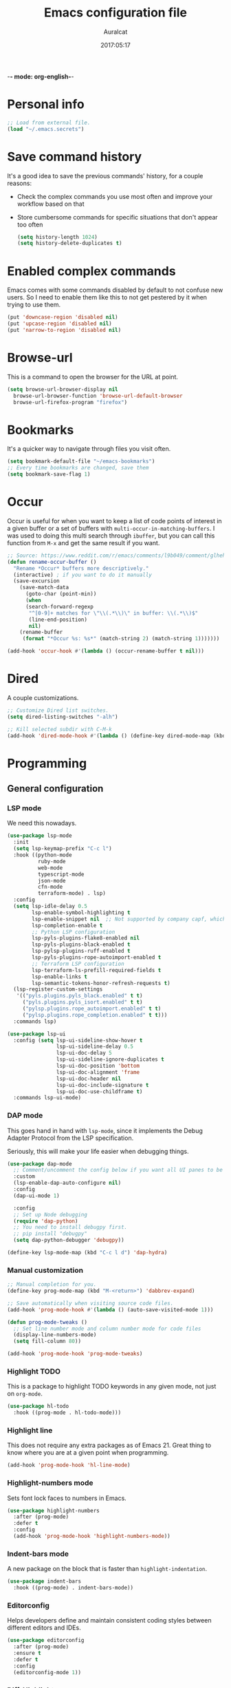 -*- mode: org-english-*-
#+TITLE: Emacs configuration file
#+AUTHOR: Auralcat
#+DATE: 2017:05:17
#+STARTUP: overview

* Personal info
  #+BEGIN_SRC emacs-lisp :tangle yes
;; Load from external file.
(load "~/.emacs.secrets")
  #+END_SRC

* Save command history
  It's a good idea to save the previous commands' history, for a couple reasons:
  - Check the complex commands you use most often and improve your workflow
    based on that
  - Store cumbersome commands for specific situations that don't
    appear too often

    #+BEGIN_SRC emacs-lisp :tangle yes
(setq history-length 1024)
(setq history-delete-duplicates t)
    #+END_SRC
* Enabled complex commands
Emacs comes with some commands disabled by default to not confuse new users.
So I need to enable them like this to not get pestered by it when trying to use them.

#+BEGIN_SRC emacs-lisp :tangle yes
(put 'downcase-region 'disabled nil)
(put 'upcase-region 'disabled nil)
(put 'narrow-to-region 'disabled nil)
#+END_SRC
* Browse-url
  This is a command to open the browser for the URL at point.
  #+begin_src emacs-lisp :tangle yes
  (setq browse-url-browser-display nil
    browse-url-browser-function 'browse-url-default-browser
    browse-url-firefox-program "firefox")
  #+end_src
* Bookmarks
  It's a quicker way to navigate through files you visit often.
  #+BEGIN_SRC emacs-lisp :tangle yes
(setq bookmark-default-file "~/emacs-bookmarks")
;; Every time bookmarks are changed, save them
(setq bookmark-save-flag 1)
  #+END_SRC
* Occur
Occur is useful for when you want to keep a list of code points of interest in a
given buffer or a set of buffers with ~multi-occur-in-matching-buffers~. I was
used to doing this multi search through ~ibuffer~, but you can call this function
from ~M-x~ and get the same result if you want.

#+BEGIN_SRC emacs-lisp :tangle yes
;; Source: https://www.reddit.com/r/emacs/comments/l9b049/comment/glheho5
(defun rename-occur-buffer ()
  "Rename *Occur* buffers more descriptively."
  (interactive) ; if you want to do it manually
  (save-excursion
    (save-match-data
      (goto-char (point-min))
      (when
      (search-forward-regexp
       "^[0-9]+ matches for \"\\(.*\\)\" in buffer: \\(.*\\)$"
       (line-end-position)
       nil)
    (rename-buffer
     (format "*Occur %s: %s*" (match-string 2) (match-string 1)))))))

(add-hook 'occur-hook #'(lambda () (occur-rename-buffer t nil)))
#+END_SRC
* Dired
  A couple customizations.
  #+BEGIN_SRC emacs-lisp :tangle yes
;; Customize Dired list switches.
(setq dired-listing-switches "-alh")

;; Kill selected subdir with C-M-k
(add-hook 'dired-mode-hook #'(lambda () (define-key dired-mode-map (kbd "C-M-k") 'dired-kill-subdir)))
  #+END_SRC
* Programming
** General configuration
*** LSP mode
We need this nowadays.

#+begin_src emacs-lisp :tangle yes
(use-package lsp-mode
  :init
  (setq lsp-keymap-prefix "C-c l")
  :hook ((python-mode
          ruby-mode
          web-mode
          typescript-mode
          json-mode
          cfn-mode
          terraform-mode) . lsp)
  :config
  (setq lsp-idle-delay 0.5
        lsp-enable-symbol-highlighting t
        lsp-enable-snippet nil  ;; Not supported by company capf, which is the recommended company backend
        lsp-completion-enable t
        ;; Python LSP configuration
        lsp-pyls-plugins-flake8-enabled nil
        lsp-pyls-plugins-black-enabled t
        lsp-pylsp-plugins-ruff-enabled t
        lsp-pyls-plugins-rope-autoimport-enabled t
        ;; Terraform LSP configuration
        lsp-terraform-ls-prefill-required-fields t
        lsp-enable-links t
        lsp-semantic-tokens-honor-refresh-requests t)
  (lsp-register-custom-settings
   '(("pyls.plugins.pyls_black.enabled" t t)
     ("pyls.plugins.pyls_isort.enabled" t t)
     ("pylsp.plugins.rope_autoimport.enabled" t t)
     ("pylsp.plugins.rope_completion.enabled" t t)))
  :commands lsp)

(use-package lsp-ui
  :config (setq lsp-ui-sideline-show-hover t
                lsp-ui-sideline-delay 0.5
                lsp-ui-doc-delay 5
                lsp-ui-sideline-ignore-duplicates t
                lsp-ui-doc-position 'bottom
                lsp-ui-doc-alignment 'frame
                lsp-ui-doc-header nil
                lsp-ui-doc-include-signature t
                lsp-ui-doc-use-childframe t)
  :commands lsp-ui-mode)
#+end_src
*** DAP mode
This goes hand in hand with ~lsp-mode~, since it implements the Debug
Adapter Protocol from the LSP specification.

Seriously, this will make your life easier when debugging things.

#+begin_src emacs-lisp :tangle yes
(use-package dap-mode
  ;; Comment/uncomment the config below if you want all UI panes to be hidden by default!
  :custom
  (lsp-enable-dap-auto-configure nil)
  :config
  (dap-ui-mode 1)

  :config
  ;; Set up Node debugging
  (require 'dap-python)
  ;; You need to install debugpy first.
  ;; pip install "debugpy"
  (setq dap-python-debugger 'debugpy))

(define-key lsp-mode-map (kbd "C-c l d") 'dap-hydra)
#+end_src

*** Manual customization
#+BEGIN_SRC emacs-lisp :tangle yes
;; Manual completion for you.
(define-key prog-mode-map (kbd "M-<return>") 'dabbrev-expand)

;; Save automatically when visiting source code files.
(add-hook 'prog-mode-hook #'(lambda () (auto-save-visited-mode 1)))

(defun prog-mode-tweaks ()
  ;; Set line number mode and column number mode for code files
  (display-line-numbers-mode)
  (setq fill-column 80))

(add-hook 'prog-mode-hook 'prog-mode-tweaks)
#+END_SRC
*** Highlight TODO
This is a package to highlight TODO keywords in any given mode, not just on ~org-mode~.
#+BEGIN_SRC emacs-lisp :tangle yes
(use-package hl-todo
  :hook ((prog-mode . hl-todo-mode)))
#+END_SRC
*** Highlight line
This does not require any extra packages as of Emacs 21. Great thing to know where you are at a given point when programming.

#+BEGIN_SRC emacs-lisp :tangle yes
(add-hook 'prog-mode-hook 'hl-line-mode)
#+END_SRC
*** Highlight-numbers mode
    Sets font lock faces to numbers in Emacs.
    #+BEGIN_SRC emacs-lisp :tangle yes
(use-package highlight-numbers
  :after (prog-mode)
  :defer t
  :config
  (add-hook 'prog-mode-hook 'highlight-numbers-mode))
    #+END_SRC
*** Indent-bars mode
A new package on the block that is faster than ~highlight-indentation~.
#+begin_src emacs-lisp :tangle yes
(use-package indent-bars
  :hook ((prog-mode) . indent-bars-mode))
#+end_src
*** Editorconfig
    Helps developers define and maintain consistent coding styles
    between different editors and IDEs.
    #+BEGIN_SRC emacs-lisp :tangle yes
(use-package editorconfig
  :after (prog-mode)
  :ensure t
  :defer t
  :config
  (editorconfig-mode 1))
    #+END_SRC
*** Diff-Highlight
    Highlights the changed content in buffer.
    #+BEGIN_SRC emacs-lisp :tangle yes
(use-package diff-hl
  :ensure
  :defer t)
    #+END_SRC
*** Rainbow Delimiters
    Highlight parentheses, brackets and braces according to their
    depth.
    #+BEGIN_SRC emacs-lisp :tangle yes
(use-package rainbow-delimiters
  :after (prog-mode)
  :defer t
  :init
  ;; Add this to prog-mode
  (add-hook 'prog-mode-hook #'rainbow-delimiters-mode)
  (add-hook 'ielm-mode-hook #'rainbow-delimiters-mode)
  (add-hook 'slime-repl-mode-hook #'rainbow-delimiters-mode))
    #+END_SRC
*** Git Gutter
    Shows (and enables you to navigate between) parts of the code
    which where changed comparing to the current revision in a
    version-controlled project.
    #+BEGIN_SRC emacs-lisp :tangle yes
(use-package git-gutter
  :when window-system
  :hook ((prog-mode . git-gutter-mode))
  :diminish ""
  :config
  (use-package git-gutter-fringe
    :after (git-gutter)
    :defer t
    :ensure t
    :init
    (require 'git-gutter-fringe)
    (when (fboundp 'define-fringe-bitmap)
      (define-fringe-bitmap 'git-gutter-fr:added
    [224 224 224 224 224 224 224 224 224 224 224 224 224
     224 224 224 224 224 224 224 224 224 224 224 224]
    nil nil 'center)
      (define-fringe-bitmap 'git-gutter-fr:modified
    [224 224 224 224 224 224 224 224 224 224 224 224 224
     224 224 224 224 224 224 224 224 224 224 224 224]
    nil nil 'center)
      (define-fringe-bitmap 'git-gutter-fr:deleted
    [0 0 0 0 0 0 0 0 0 0 0 0 0 128 192 224 240 248]
    nil nil 'center))))
    #+END_SRC
'** AWS CloudFormation
[2024-07-22 seg] Currently the packages available in Emacs support
linting and working with the YAML version of CFN templates out of the
box.

YAML is also easier to read and write than JSON, and also easier to maintain.
You just need to be careful with the indentation in it though.

#+BEGIN_SRC emacs-lisp :tangle yes
(use-package cfn-mode)

(defun auralcat/flycheck-cfn-setup ()
  "Just turn off the LSP checking."
  (flycheck-cfn-setup))

(use-package flycheck-cfn
  :config
  (add-hook 'cfn-mode-hook #'(lambda () (auralcat/flycheck-cfn-setup))))
#+END_SRC
** Terraform
#+begin_src emacs-lisp :tangle yes
(use-package terraform-mode
  :config
  (setq terraform-format-on-save t))
#+end_src
** Ruby
*** Main configuration
#+BEGIN_SRC emacs-lisp :tangle yes
;; Completion for Ruby mode
(defun ruby-mode-tweaks ()
  ;; Enable flycheck
  (flycheck-mode 1))

(add-hook 'ruby-mode-hook 'ruby-mode-tweaks)
#+END_SRC

*** Projectile Rails
Rails utilities for Projectile-mode
#+BEGIN_SRC emacs-lisp :tangle yes
(use-package projectile-rails
  :after (projectile)
  :defer t
  :init
  (add-hook 'ruby-mode-hook 'projectile-rails-mode))
#+END_SRC
*** Bundler
Interact with Bundler from Emacs
#+BEGIN_SRC emacs-lisp :tangle yes
(use-package bundler
  :defer t)
#+END_SRC
*** Rcodetools
This is a gem that you can install and copy the ~rcodetools.el~ file to your ~load-path~ to add bindings to Emacs.
When you run ~comment-dwim~ twice in a ~ruby-mode~ buffer, it will output a comment like this: ~# =>~
Then you can run the ~xmp~ function to have Ruby evaluate that snippet of code right in your buffer, without having to run ~inf-ruby~.

To install the ~rcodetools~ gem, run:
#+BEGIN_SRC shell :eval never
gem install rcodetools
#+END_SRC

Then copy ~rcodetools.el~ from the gem directory to your Emacs' ~load-path~:
#+BEGIN_SRC shell :eval never
cp /path/to/rcodetools.el ~/emacs.d/manual-packages/rcodetools.el
#+END_SRC

After that, we can require it in our configuration:
#+BEGIN_SRC emacs-lisp :tangle yes
  (use-package ruby-mode
    :bind (:map ruby-mode-map
    ("C-c C-c" . xmp))
    :init
    (add-to-list 'load-path "~/my-dotfiles/.emacs.d/manual-packages")
    (require 'rcodetools))
#+END_SRC

*** Robe
Robe provides references for code evaluated in runtime. It unpacks all
the metaprogramming definitions that you may have in the project and
points you to where the original code is defined.
#+BEGIN_SRC emacs-lisp :tangle yes
(use-package robe
  :hook ((ruby-mode) . robe-mode))
#+END_SRC
*** Rspec-mode
I use ~RSpec~ quite a lot now.
#+begin_src emacs-lisp :tangle yes
(use-package rspec-mode
  :hook ((after-init) . 'inf-ruby-switch-setup)
  :config
  (eval-after-load 'rspec-mode
    '(rspec-install-snippets)))
#+end_src
*** REPL
#+begin_src emacs-lisp :tangle yes
(define-key ruby-mode-map (kbd "C-c SPC") 'ruby-send-buffer)
#+end_src
** General configuration
When you are working in the comint/REPL buffer, you normally want the
output to be visible at all times.

We need to make it scroll to the bottom of the comint buffer
automatically.

#+begin_src emacs-lisp :tangle yes
(setq comint-scroll-to-bottom-on-input t)
(setq comint-scroll-to-bottom-on-output t)
(setq comint-move-point-for-output t)
#+end_src
** Python
I'm starting to work with machine learning lately, so I'll need to set
up my Python config and brush up my Python-fu.

#+begin_src emacs-lisp :tangle yes
(use-package python-mode
  :bind (:map python-mode-map
              ("C-c SPC" . 'python-shell-send-buffer)
              ("C-x C-e" . 'python-shell-send-statement)
              ))
#+end_src
*** python-pytest
Run your Python unit tests straight from Emacs.
Note that there are two packages for running tests from Python
projects in MELPA: ~python-pytest~ and simply ~pytest~.
~python-pytest~ lets you run tests in a "do what I mean" (DWIM)
fashion, so this is why I chose it.

#+begin_src emacs-lisp :tangle yes
(use-package python-pytest
  :bind (:map python-mode-map
      ;; I'm used to these keybindings from rspec-mode from Ruby
      ("C-c , s" . 'python-pytest-function)
      ("C-c , v" . 'python-pytest-file)
      ("C-c , ," . 'python-pytest-repeat)
      ("C-c , r" . 'python-pytest-repeat)))
#+end_src

*** Format all
Format your code with ~black~.
You will need to have the ~black~ lib installed in your Python
interpreter:
#+begin_src sh :noeval
pip3 install black
#+end_src

NOTE: Format all does not work well with Rubocop, so that's why
I'm not using it for Ruby.

#+begin_src emacs-lisp :tangle yes
(use-package format-all
  :commands format-all-mode
  :hook (python-mode . format-all-mode)
  :config
  (setq-default format-all-formatters
                '(("Python"     (black)))))
#+end_src
*** Poetry
~poetry~ is a Python library that is like ~bundler~ for Ruby.
It's a better approach for dependency management and isolation than
using plain ~pip~ with ~virtualenv~.
~poetry~ is also smart enough to create its own virtual environment to
isolate its dependencies. This means one less hurdle to work with
Python in Emacs!

#+begin_src emacs-lisp :tangle yes
(use-package poetry)
#+end_src
*** IPython with Jupyter Notebook kernel
To run the kernel with code from your project, do this:

#+begin_src sh
cd ~/your-project-dir
ipython kernel
#+end_src

#+begin_src emacs-lisp :tangle yes
(setq python-shell-interpreter "jupyter")
;; Set the jupyter kernel dynamically when you use this.
(setq jupyter-notebook-kernel-id "787daebc-b072-475f-ae70-3b0b2be2f6c9")
(setq python-shell-interpreter-args (format "console --existing %s --simple-prompt" jupyter-notebook-kernel-id))

;; Need this to have the Python shell scroll results to the bottom
(add-hook 'inferior-python-mode-hook
          (lambda ()
            (setq comint-move-point-for-output t)))
#+end_src
** Elixir
*** Main configuration
#+BEGIN_SRC emacs-lisp :tangle yes
(use-package elixir-mode
  :defer t
  :config
  (define-key elixir-mode-map (kbd "C-c C-l") 'inf-elixir-send-line)
  (define-key elixir-mode-map (kbd "C-c C-r") 'inf-elixir-send-region))

(add-hook 'elixir-mode-hook 'ruby-mode-tweaks)
#+END_SRC
*** Mix
A wrapper around Elixir's ~mix~ for Emacs
#+BEGIN_SRC emacs-lisp :tangle yes
(use-package mix
  :config
  (define-prefix-command 'elixir-mix-map)
    (define-key 'elixir-mix-map "t" 'auralcat/mix-test)
    (define-key 'elixir-mix-map (kbd "SPC") 'auralcat/mix-test-current-buffer)
    (define-key 'elixir-mix-map "." 'auralcat/mix-test-current-test)
    (define-key 'elixir-mix-map "c" 'mix-compile)
    (define-key 'elixir-mix-map "x" 'mix-execute-task)
    (define-key 'elixir-mix-map "w" 'auralcat/mix-test-watch-current-buffer)
    (define-key 'elixir-mix-map (kbd "C-,") 'mix-last-command))

  (add-hook 'elixir-mode-hook #'(lambda ()
         (local-set-key (kbd "C-,") 'elixir-mix-map)))

;; Wrappers around mix-test functions to use the umbrella app flag when necessary.
(defun auralcat/mix-test (prefix)
  "A wrapper around mix-test to pick up umbrella apps automatically."
  (interactive "P")
  (if (mix--umbrella-apps)
      (mix-test prefix t)
      (mix-test prefix)))

(defun auralcat/mix-test-current-test (prefix)
  "A wrapper around mix-test-current-test to pick up umbrella apps automatically."
  (interactive "P")
  (if (mix--umbrella-apps)
      (mix-test-current-test prefix t)
      (mix-test-current-test prefix)))

(defun auralcat/mix-test-current-buffer (prefix)
  "A wrapper around mix-test-current-buffer to pick up umbrella apps automatically."
  (interactive "P")
  (if (mix--umbrella-apps)
      (mix-test-current-buffer prefix t)
      (mix-test-current-buffer prefix)))

(defun auralcat/mix-test-watch-current-buffer (prefix)
  "Runs mix test.watch for the current buffer and respects umbrella app strucuture."
  (interactive "P")
  (mix--start
   "test"
   (format "test.watch --seed 0 --max-failures 1 %s" (kill-new (expand-file-name (buffer-file-name))))
   (mix--find-closest-mix-file-dir (expand-file-name (buffer-file-name)))
   prefix))
#+END_SRC

** YAML
*** Main configuration
#+BEGIN_SRC emacs-lisp :tangle yes
(use-package yaml-mode
  :ensure t
  :hook ((yaml-mode . display-line-numbers-mode)
     (yaml-mode . hl-line-mode)))
#+END_SRC
*** Indent-tools
Necessary to work in a sane way with YAML files.
#+BEGIN_SRC emacs-lisp :tangle yes
(use-package indent-tools
  :hook ((yaml-mode . indent-tools-minor-mode)))
#+END_SRC
** Vue.js
For Vue, we can use ~web-mode~. It's smart enough to work with multiple frameworks, so we just need to add it to ~auto-mode-alist~ here.
#+BEGIN_SRC emacs-lisp :tangle yes
(add-to-list 'auto-mode-alist '("\\.vue\\'"  . web-mode))
#+END_SRC
** Typescript
#+begin_src emacs-lisp :tangle yes
(setq typescript-indent-level 2)
#+end_src
** Svelte
#+BEGIN_SRC emacs-lisp :tangle yes
  (add-to-list 'auto-mode-alist '("\\.svelte\\'"  . web-mode))
  ;; We want to use ESLint to check our syntax and stuff.
  ;; To have eslint work, you'll need to have a .eslintrc file in your project root.
  (eval-after-load 'flycheck
    '(flycheck-add-mode 'javascript-eslint 'web-mode))
  (add-hook 'web-mode-hook 'flycheck-mode)
#+END_SRC
** JSON
Turns out that the built-in ~electric-pair-mode~ behaves better than ~smartparens~ when you're writing JSON.
#+begin_src emacs-lisp :tangle yes
(use-package json
  :config
  (setq js-indent-level 2))
#+end_src
* Macros
  #+BEGIN_SRC emacs-lisp :tangle yes
;; To save a macro, record it with C-x ( (start) and C-x ) (stop),
;; give it a name with C-x C-k n (C-k is for maKro) and
;; insert it in this file with insert-kbd-macro.
;; Then you execute it mapping it to a key!

;; This package allows you to override a couple functions.
(use-package noflet)
(lambda (&optional arg) "Extracts a variable from an it clause and puts in a let statement." (interactive "p") (kmacro-exec-ring-item (quote ([100 100 134217745 134217729 112 99 87 108 101 116 40 58 25 escape 102 61 50 120 67 123 25 escape 86 61 15 15 48 119] 0 "%d")) arg))

;; Adds a byebug line to Ruby code
(fset 'auralcat/kmacro-ruby/add-byebug-line
      (kmacro-lambda-form [?O ?b ?y ?e ?b ?u ?g escape return] 0 "%d"))

(fset 'auralcat/kmacro-ruby-clone-method
      (lambda (&optional arg) "Clones a def method in Ruby." (interactive "p") (kmacro-exec-ring-item (quote ([86 125 121 103 118 escape 112] 0 "%d")) arg)))

(fset 'auralcat/kmacro-search-git-conflict-string
      (lambda (&optional arg) "Searches for a Git conflict string." (interactive "p") (kmacro-exec-ring-item (quote ([134217747 94 91 60 61 62 93 13] 0 "%d")) arg)))

(fset (quote sample-macro)
      (lambda (&optional arg) "Sample description" (interactive "p")
    (undo-boundary)
    (noflet ((undo-boundary ()))
      (kmacro-exec-ring-item (quote ([100 87 65 32 35 32 65 110 111 116 104 101 114 32 109 97 99 114 111 32 99 97 108 108 46 escape 134217730 return 112 45] 0 "%d")) arg)
      )
    (undo-boundary)
    ))

;; Some macros to adjust Ruby blocks
(fset 'auralcat/kmacro-ruby-move-defun-backward
      (lambda (&optional arg) "Moves a DEF block backwards in the class definition." (interactive "p")
    (undo-boundary)
    (noflet ((undo-boundary ()))
      (kmacro-exec-ring-item (quote ([26 167772166 23 134217820 16 4 134217820 4 2 134217730 16 return 25 return 134217730 26] 0 "%d")) arg)
      )
    (undo-boundary)
    ))

(fset 'auralcat/kmacro-ruby-move-block-forward
      (lambda (&optional arg) "Moves a Ruby block forward in the current nesting level." (interactive "p")
    (undo-boundary)
    (noflet ((undo-boundary ()))
      (kmacro-lambda-form [?\C-z ?\C-  ?\C-\M-n ?\C-e ?\C-w ?\C-\M-n ?\C-m ?\C-/ ?\C-e ?\C-m ?\C-m ?\C-y ?\C-u ?\C-  ?\C-  ?\C-k ?\C-k ?\C-i ?\C-z] 0 "%d")
      )
    (undo-boundary)
    )
      )

;; Removes a Ruby block wrapping another block.
(fset 'auralcat/kmacro-ruby-block-vanish
      (kmacro-lambda-form [?m ?m ?% ?d ?d ?\' ?m ?d ?d ?\C-x ?\C-x ?=] 0 "%d"))

;; Remove links in an Org entry
(fset 'auralcat/kmacro-org-remove-link
      (kmacro-lambda-form [?d ?s ?\] ?d ?f ?\] ?d ?s ?\]] 0 "%d"))

;; Copy the link at point in Org mode buffers
(fset 'org-copy-link-at-point
   (kmacro-lambda-form [?\C-c ?\C-l ?\C-  ?\C-a ?\M-w return return] 0 "%d"))

;; Paste the content from the kill ring into the next and previous lines
(fset 'auralcat/kmacro-yank-content-into-next-line
      (lambda (&optional arg) "Paste the content from the kill ring into the next line." (interactive "p")
    (undo-boundary)
    (noflet ((undo-boundary ()))
      (kmacro-lambda-form [?\C-z return ?\C-p ?\C-y ?\C-a ?\C-n ?\C-z] 0 "%d"))
    (undo-boundary)))

(fset 'auralcat/kmacro-yank-content-into-previous-line
      (lambda (&optional arg) "Paste the content from the kill ring into the previous line." (interactive "p")
    (undo-boundary)
    (noflet ((undo-boundary ()))
      (kmacro-lambda-form [?\C-z ?\C-e return ?\C-y ?\C-a ?\C-p ?\C-z] 0 "%d"))
    (undo-boundary)))

  #+END_SRC

** General
#+BEGIN_SRC emacs-lisp :tangle yes
;; Trim questions dump text from Udemy.
;; You need to pull an `occur` buffer first.
(defalias 'auralcat/udemy-trim-question-explanation
   (kmacro "M-o C-s E x p l a n a t i o n <return> C-a C-SPC M-o n M-o C-w C-l M-o g M-o C-s C-w C-w <return> M-o C-s C-s C-a"))

(defalias 'auralcat/udemy-format-question-org-headings
   (kmacro "C-c @ M-q C-n C-d C-p C-c C-n"))


#+END_SRC

** Writing modes
#+BEGIN_SRC emacs-lisp :tangle yes
(defalias 'auralcat/kmacro-markdown-wrap-region-code
   (kmacro "C-w ` C-y C-x C-x C-b C-SPC C-SPC"))

(defalias 'auralcat/kmacro-markdown-insert-header-same-level
   (kmacro "C-e <return> <return> C-c C-t h"))

(defalias 'auralcat/kmacro-markdown-insert-header-nest-one-level
   (kmacro "C-e <return> <return> C-c C-t h M-<right> C-e"))

;; Not really a macro but behaves like one.
(defun auralcat/kmacro-markdown-convert-list-region (arg)
  "Converts a region to a list."
  (interactive "p")
  (apply-macro-to-region-lines (region-beginning) (region-end) "- "))
#+END_SRC

** Elixir
#+BEGIN_SRC emacs-lisp :tangle yes
;; Changes a one-line function like:
;; def something(foo), do: "yay!"
;;
;; to:
;;
;; def something(foo) do
;;   "yay!"
;; end
(fset 'auralcat/elixir-change-one-line-function-to-multiline
      (kmacro-lambda-form [?f ?: ?F ?, ?x ?E ?x ?i return escape ?o ?e ?n ?d return escape ?\M-a return] 0 "%d"))

;; Calls IEx.pry in the line above the cursor.
(fset 'auralcat/elixir-iex-pry
      (kmacro-lambda-form [?O ?r ?e ?q ?u ?i ?r ?e ?  ?I ?E ?x ?\; ?  ?I ?E ?x ?. ?p ?r ?y escape] 0 "%d"))
#+END_SRC
** Ruby
#+BEGIN_SRC emacs-lisp :tangle yes
(defalias 'auralcat/kmacro-ruby-extract-region-to-rspec-before-each-block
   (kmacro "C-w C-d TAB C-r d e s RET C-n TAB RET C-p TAB b e f o r e ( : e a c h C-f SPC d o RET C-y C-n RET C-r d e s RET C-M-n C-x r SPC r C-M-p C-s i t RET C-a C-SPC C-x r j r » k i l l - m a t c h i n g - l i n e s RET C-y RET"))
#+END_SRC

* Mac OS
  #+BEGIN_SRC emacs-lisp :tangle yes
(when (eq system-type 'darwin) ;; mac specific settings
  ;; Use bigger fonts because of that Retina display
  (if (member "Monofur" (font-family-list))
      (set-face-attribute (quote default) nil :font "Monofur" :height 120)
    (set-face-attribute (quote default) nil :font "Monaco" :height 120))
  ;; Map Command to Meta
  (setq mac-command-modifier 'meta)
  ;; Map Option to Control (I know, smaller key, that's what we have for now. :/)
  (setq mac-option-modifier 'control)
  ;; Map Control key in OS X to Super
  (setq mac-control-modifier 'super)
  ;; Map Fn key in OS X to Hyper
  (setq ns-function-modifier 'hyper)
  ;; Point the executables in Mac OS to Emacs.
  (add-to-list 'exec-path "/usr/local/bin/")
  ;; Enable EPA
  (custom-set-variables '(epg-gpg-program  "/usr/local/bin/gpg"))

  ;; Use Emacsclient in OS X
  (setq server-socket-dir (format "/tmp/emacs%d" (user-uid))))
  #+END_SRC

* Environment Customizations
  #+BEGIN_SRC emacs-lisp :tangle yes
;; Take out unused stuff.
(setq tool-bar-mode nil
      tooltip-mode nil)

;; I don't need the startup screen either.
;; Drop me straight into the scratch buffer.
(setq inhibit-startup-screen t)

;; Remove the menu bar in terminal mode
(when (not (display-graphic-p))
  (menu-bar-mode -1))

;; Display things faster in the GUI. You might have some weird issues if you
;; do some aggressive scrolling in big files though.
(setq redisplay-dont-pause t)

;; Sentences end with single spaces for me.
(setq sentence-end-double-space nil)

;; Set locale to Brazilian Portuguese
(set-locale-environment "pt_BR.UTF-8")

;; Change window title
(setq frame-title-format (format "%s %s - %s" (nth 1 (split-string (emacs-version)))
           (nth 2 (split-string (emacs-version)))
           (system-name)))

;; Add frame margins. This makes things more pleasant to read.
(setq default-frame-alist '((internal-border-width . 20)))

;; A small performance improvement
(setq redisplay-dont-pause t)

;; Since I work only with left-to-right languages, we can set it like this.
(setq bidi-paragraph-direction 'left-to-right)

;; I don't like lockfiles
(setq create-lockfiles nil)

;; Starts the Emacs server for emacsclient only if it's not started already
(load "server")
(unless (server-running-p) (server-start))



;; Store all backups in a specific folder:
(setq backup-directory-alist `(("." . "~/file-bouncer/emacs-backups")))

;; Manual packages load path
(add-to-list 'custom-theme-load-path "~/my-dotfiles/.emacs.d/manual-themes/")

;; Manual Elisp scripts load path
(add-to-list 'load-path "~/my-dotfiles/.emacs.d/elisp-custom")
(add-to-list 'load-path "~/my-dotfiles/.emacs.d/manual-packages/")

;; Backup files by copying them
(setq backup-by-copying t)

;; I'm too lazy to type "yes" or "no"
;; And I'm also too lazy to press y.
(defconst y-or-n-p-ret-yes-map
  (let ((map (make-sparse-keymap)))
    (set-keymap-parent map y-or-n-p-map)
    (define-key map [return] 'act)
    map)
  "A keymap for y-or-n-p with RET meaning \"yes\".")

(fset 'yes-or-no-p 'y-or-n-p)

;; Clean whitespace before saving a file
(add-hook 'before-save-hook 'whitespace-cleanup)

;; When making executable scripts, this function can make the new file
;; executable for you automatically.
;; You'll still need to include the shebang in the start of the file though.
(add-hook 'after-save-hook 'executable-make-buffer-file-executable-if-script-p)

;; Disable it for outline-mode derivatives like Markdown and Org.
(add-hook 'text-mode-hook #'(lambda () (auto-save-visited-mode 0)))

;; Allow only one theme at a time
(setq custom-theme-allow-multiple-selections nil)

;; Easier mark cycling, both local and global
(setq set-mark-command-repeat-pop t)

;; Replace the built-in buffer menu with ibuffer
(global-set-key [24 2] (quote ibuffer))

;; Prevent the scratch buffer from being killed
(with-current-buffer "*scratch*"
  (emacs-lock-mode 'kill))

;; Enable auto-revert-mode
(global-auto-revert-mode t)



;; Use Bash as default shell interpreter
(setq org-babel-sh-command "/bin/bash")
;; Get Emacs to understand your aliases
;; (setq shell-file-name "bash")
;; For reference, this is the default value:
;; (setq shell-command-switch "-c")
;; (setq shell-command-switch "-ic")

;; Save last edited place in files
(require 'saveplace)
(setq-default save-place t)

;; I need a bigger kill ring.
(setq kill-ring-max 180)

;; Use recentf-mode
(recentf-mode)
(setq recentf-max-menu-items 100)
(global-set-key (kbd "C-x C-r") 'recentf-open-files)
  #+END_SRC
** Garbage collection tweaks
#+BEGIN_SRC emacs-lisp :tangle yes
(defvar file-name-handler-alist-old file-name-handler-alist)

;; https://lists.gnu.org/archive/html/bug-gnu-emacs/2017-12/msg01088.html
;; Long-story short, use select-active-regions 'only to make visual selection faster.
(setq-default gc-cons-threshold 800000
          select-active-regions 'only
          file-name-handler-alist nil
          gc-cons-percentage 0.6
          auto-window-vscroll nil
          message-log-max 16384)

(add-hook 'after-init-hook
      `(lambda ()
     (setq file-name-handler-alist file-name-handler-alist-old
       gc-cons-threshold 80000
       select-active-regions 'only
       gc-cons-percentage 0.1)
     (garbage-collect)) t)

(setq inhibit-compacting-font-caches t)

;; Optimize garbage collection
(use-package gcmh
  :ensure t
  :disabled t
  :init
  (setq gcmh-verbose nil)
  :config
  (gcmh-mode 1))
#+END_SRC
* IRC
** ERC general settings
#+begin_src emacs-lisp :tangle yes
;; Set up nicks and stuff
(setq erc-try-new-nick-p t)
(setq erc-nicklist-voiced-position 'top)
(setq erc-script-path '("~/my-dotfiles/.emacs.d/.erc/"))

;; Loaded modules
(setq erc-modules '(autojoin button completion dcc fill hl-nicks irccontrols list match menu move-to-prompt netsplit networks noncommands readonly ring smiley stamp track))
#+end_src
** ERC Logging
Reference: https://www.emacswiki.org/emacs/ErcLogging
#+BEGIN_SRC emacs-lisp :tangle yes
(setq erc-log-matches-flag t)
(setq erc-log-matches-types-alist
         '((pal . "erc_buddies.txt")
           (current-nick . "erc_mentions.txt")
           (keyword . "erc_keywords.txt")))

(setq erc-save-buffer-on-part nil
      erc-save-queries-on-quit nil
      erc-log-write-after-send t
      erc-log-write-after-insert t)

;; Hide transactional messages
;; Reference for the numbers: https://datatracker.ietf.org/doc/html/rfc1459
(setq erc-track-exclude-types '("JOIN" "NICK" "PART" "QUIT" "MODE"
                   "324" "329" "333" "353" "477"))
(setq erc-hide-list '("JOIN" "NICK" "PART" "QUIT" "MODE"
                   "324" "329" "333" "353" "477"))
#+END_SRC
** Set up a trackbar
This is the only thing I miss from Circe.
#+begin_src emacs-lisp :tangle yes
(eval-after-load 'erc-track
  '(progn
     (defun erc-bar-move-back (n)
       "Moves back n message lines. Ignores wrapping, and server messages."
       (interactive "nHow many lines ? ")
       (re-search-backward "^.*<.*>" nil t n))

     (defun erc-bar-update-overlay ()
       "Update the overlay for current buffer, based on the content of
erc-modified-channels-alist. Should be executed on window change."
       (interactive)
       (let* ((info (assq (current-buffer) erc-modified-channels-alist))
      (count (cadr info)))
     (if (and info (> count erc-bar-threshold))
     (save-excursion
       (end-of-buffer)
       (when (erc-bar-move-back count)
     (let ((inhibit-field-text-motion t))
       (move-overlay erc-bar-overlay
         (line-beginning-position)
         (line-end-position)
         (current-buffer)))))
       (delete-overlay erc-bar-overlay))))

     (defvar erc-bar-threshold 1
       "Display bar when there are more than erc-bar-threshold unread messages.")
     (defvar erc-bar-overlay nil
       "Overlay used to set bar")
     (setq erc-bar-overlay (make-overlay 0 0))
     (overlay-put erc-bar-overlay 'face '(:underline "black"))
     ;;put the hook before erc-modified-channels-update
     (defadvice erc-track-mode (after erc-bar-setup-hook
              (&rest args) activate)
       ;;remove and add, so we know it's in the first place
       (remove-hook 'window-configuration-change-hook 'erc-bar-update-overlay)
       (add-hook 'window-configuration-change-hook 'erc-bar-update-overlay))
     (add-hook 'erc-send-completed-hook (lambda (str)
              (erc-bar-update-overlay)))))
#+end_src
* Minibuffer completion
Currently I'm using ~ido-mode~ to provide completion in the
minibuffer.
~ido-everywhere~ allows you to use ~ido~'s functionality in any function that uses
the minibuffer, not only the ones that are directly supported.

<2023-10-08 Sun> Turns out ~icomplete-mode~ was hogging too much CPU on
large buffers and slowing Emacs down. Then I removed it.
#+BEGIN_SRC emacs-lisp :tangle yes
(ido-mode 1)
(ido-everywhere 1)
(setq ido-enable-flex-matching nil)

;; Stop Ido from prompting me when I want to create a new buffer
(setq confirm-nonexistent-file-or-buffer nil)
(setq ido-create-new-buffer 'always)
#+END_SRC
* Create scratch buffers
I'm doing this a lot recently. Need to make it faster.
#+begin_src emacs-lisp :tangle yes
  (setq confirm-nonexistent-file-or-buffer nil)
  ;; For IDO
  (setq ido-create-new-buffer 'always)
#+end_src
* REPL
We need to do some customizations to comint-related buffers to improve performance.
#+BEGIN_SRC emacs-lisp :tangle yes
(defun comint-mode-tweaks ()
  ;; Font-lock is the one that takes the biggest toll on performance.
  (font-lock-mode -1)
  (auto-composition-mode -1)
  (auto-compression-mode -1)
  (column-number-mode -1)
  (auto-save-visited-mode -1)
  )

(add-hook 'comint-mode-hook 'comint-mode-tweaks)
#+END_SRC

* Abbreviations
  #+BEGIN_SRC emacs-lisp :tangle yes
;; Enable global Abbrev mode
(setq-default abbrev-mode t)

;; Don't ask to save new abbrevs, just save them.
(setq save-abbrevs 'silently)

;; Location of the abbrev definition file
(setq abbrev-file-name "~/.abbrev_defs")
  #+END_SRC
* Packages
** Major Modes
*** Markdown-mode
  A couple tweaks to make it more Org-like.
  #+BEGIN_SRC emacs-lisp :tangle yes
(defun markdown-mode-tweaks ()
  (visual-line-mode 1)
  (auto-fill-mode -1))

(use-package markdown-mode
  :hook ((markdown-mode . markdown-mode-tweaks)
     (gfm-mode . markdown-mode-tweaks))
  :bind (:map markdown-mode-map
          ("M-<right>" . 'markdown-demote)
          ("M-<left>" . 'markdown-promote)
          ("M-<up>" . 'markdown-move-up)
          ("M-<down>" . 'markdown-move-down)
          ("C-c 1" . 'markdown-insert-header-atx-1)
          ("C-c 2" . 'markdown-insert-header-atx-2)
          ("C-<return>" . 'auralcat/kmacro-markdown-insert-header-same-level)
          ("C-M-<return>" . 'auralcat/kmacro-markdown-insert-header-nest-one-level)
          ("C-c 3" . 'markdown-insert-header-atx-3))
  :config
  (setq markdown-fontify-code-blocks-natively t
    markdown-asymmetric-header t
    markdown-header-scaling nil)

  ;; Use fixed-pitch fonts inside code blocks.
  (set-face-attribute 'markdown-code-face nil :inherit 'fixed-pitch))
  #+END_SRC
**** Faces
I couldn't customize this through the ~markdown-header-scaling~ var, so let's try another approach.
#+BEGIN_SRC emacs-lisp :tangle yes
(defun auralcat/markdown-remap-heading-faces ()
  (face-remap-add-relative 'markdown-header-face-1 :height 2.0)
  (face-remap-add-relative 'markdown-header-face-2 :height 1.7)
  (face-remap-add-relative 'markdown-header-face-3 :height 1.4)
  (face-remap-add-relative 'markdown-header-face-4 :height 1.1)
  (face-remap-add-relative 'markdown-header-face-5 :height 1.0)
  (face-remap-add-relative 'markdown-header-face-6 :height 1.0))

(add-hook 'markdown-mode-hook 'auralcat/markdown-remap-heading-faces)
  #+END_SRC
*** Web Mode
    I use this for HTML files mostly.
  #+BEGIN_SRC emacs-lisp :tangle yes
(use-package web-mode
  :bind (:map web-mode-map
          ("C-<up>"    . web-mode-element-previous)
          ("C-<down>"  . web-mode-element-next)
          ("C-<left>"  . web-mode-element-beginning)
          ("C-<right>" . web-mode-tag-match)
          ("C-S-<up>"  . web-mode-element-parent)
          ("M-<up>"    . web-mode-element-content-select)
          ("M-RET"     . complete))
  :config
  ;; File associations
  (add-to-list 'auto-mode-alist '(" \\.html.erb\\'"  . web-mode))
  (add-to-list 'auto-mode-alist '(" \\.html.heex\\'" . web-mode))
  (add-to-list 'auto-mode-alist '(" \\.html?\\'"     . web-mode))

  (setq web-mode-enable-auto-closing t
    web-mode-enable-auto-expanding nil)

  ;; Engine associations
  (setq web-mode-engines-alist
    '(("php"    . "\\.phtml\\'")
      ("blade"  . "\\.blade\\.")))
  ;; Indentation configuration
  (setq web-mode-markup-indent-offset 2
    web-mode-css-indent-offset    2
    web-mode-code-indent-offset   2
    web-mode-script-padding       2)
  ;; Use tidy to check HTML buffers with web-mode.
  (eval-after-load 'flycheck
    '(flycheck-add-mode 'html-tidy 'web-mode))

  ;; Use smartparens with web-mode
  (defun my-web-mode-hook ()
    (setq web-mode-enable-auto-pairing nil))

  (add-hook 'web-mode-hook  'my-web-mode-hook)

  (defun sp-web-mode-is-code-context (id action context)
    (and (eq action 'insert)
     (not (or (get-text-property (point) 'part-side)
          (get-text-property (point) 'block-side)))))

  (sp-local-pair 'web-mode "<" nil :when '(sp-web-mode-is-code-context))

  ;; Highlight tag when editing
  (setq web-mode-enable-current-element-highlight t))
    #+END_SRC

*** Compilation mode tweaks
This is a built-in mode, but I want to change some stuff there.
#+BEGIN_SRC emacs-lisp :tangle yes
(defun compilation-mode-tweaks ()
  (visual-line-mode 1)
  (auto-fill-mode -1))

(add-hook 'compilation-mode-hook 'compilation-mode-tweaks)

;; Make the compilation buffer scroll to the end on command finish
(setq compilation-scroll-output t)

;; Colorize output from compilation-mode
;; Taken from https://endlessparentheses.com/ansi-colors-in-the-compilation-buffer-output.html
(require 'ansi-color)
(defun endless/colorize-compilation ()
  "Colorize from `compilation-filter-start' to `point'."
  (let ((inhibit-read-only t))
    (ansi-color-apply-on-region
     compilation-filter-start (point))))

(add-hook 'compilation-filter-hook
      #'endless/colorize-compilation)
#+END_SRC
*** Nov-mode
This is a mode for reading .epub files.
It's quite comfortable when you want to read longform books in the computer.
#+BEGIN_SRC emacs-lisp :tangle yes
(use-package nov
  :defer t
  :mode "\\.epub\\'"
  :init
  ;; Set the width to 80 chars, this is better to read.
  (setq nov-text-width 80)
  ;; Remove the mode line in the book's buffer.
  (add-hook 'nov-mode-hook #'(lambda ()
           (setq-local mode-line-format nil)
           (setq-local show-trailing-whitespace nil)
           )))
#+END_SRC
*** Makefile-mode
I'm working with Makefiles now, so this is useful.
#+BEGIN_SRC emacs-lisp :tangle yes
(add-hook 'makefile-mode-hook #'(lambda () (setq-local indent-tabs-mode t)))
#+END_SRC
*** Js2-mode
    A better default Javascript mode
    #+BEGIN_SRC emacs-lisp :tangle yes
(use-package js2-mode
  :defer t
  :mode "\\.js?\\'"
  :init
  (setq js-indent-level 2))

;; Set syntax highlight level
(setq js2-highlight-level 3)
    #+END_SRC

*** CSV-mode
    CSV support for Emacs.
    #+BEGIN_SRC emacs-lisp :tangle yes
(use-package csv-mode
  :defer t)
    #+END_SRC
*** MermaidJS
[[http://mermaid-js.github.io/mermaid/][MermaidJS]] is a Markdown syntax to generate flowcharts and diagrams.
It's quite handy to use whenever you need to explain complex concepts to other people.

To install it, run the command below.
I'm not installing it automatically when Emacs starts because that takes up init time.
#+BEGIN_SRC shell
npm install -g @mermaid-js/mermaid-cli
#+END_SRC

#+BEGIN_SRC emacs-lisp :tangle yes
(use-package mermaid-mode
:mode "\\.mermaid\\'")

(use-package ob-mermaid
  :config
  ;; We need to install the mermaid CLI to be able to compile Mermaid files into diagrams.
  (setq ob-mermaid-cli-path (string-trim (shell-command-to-string "command -v mmdc"))))
#+END_SRC

***** Play nice with ASDF
I found this manual package called[[https://github.com/tabfugnic/asdf.el/][ asdf.el]] that makes Emacs identify binaries
installed through ASDF in the system.

You just need to make sure that the cloned repo is in your ~load-path~.
#+BEGIN_SRC emacs-lisp :tangle yes
  (add-to-list 'load-path "~/my-dotfiles/.emacs.d/manual-packages/emacs-asdf")
  (require 'asdf)
  (asdf-enable)
#+END_SRC

***** Expand-region
This one is a classic in the Emacs community.
#+BEGIN_SRC emacs-lisp :tangle yes
(use-package expand-region
  :bind ("C-=" . er/expand-region))
#+END_SRC
***** Avy
It's a supercharged version of =ace-jump=, with batteries included and better performance!
#+BEGIN_SRC emacs-lisp :tangle yes
(use-package avy
  :config
  (avy-setup-default)
  (global-set-key (kbd "M-g j") 'avy-resume)
  (global-set-key (kbd "M-3") 'avy-goto-char))
#+END_SRC
***** Exec path from shell
  Replicates terminal env vars in graphical Emacs.
  #+BEGIN_SRC emacs-lisp :tangle yes
(use-package exec-path-from-shell
  :defer t
  :init
  (exec-path-from-shell-initialize))
  #+END_SRC
***** Git-Link
Create links to Github/GitLab files from the comfort of your Emacs buffer.
#+BEGIN_SRC emacs-lisp :tangle yes
(use-package git-link
  :defer t)
#+END_SRC
***** Magit delta
#+BEGIN_SRC emacs-lisp :tangle yes
(use-package magit-delta
  :ensure t
  :hook (magit-mode . magit-delta-mode))
#+END_SRC
***** Smartparens
#+BEGIN_SRC emacs-lisp :tangle yes
(use-package smartparens
  :hook ((ruby-mode inf-elixir-mode) . 'smartparens-mode)
  :config
  (require 'smartparens-config)
  ;; Remap standard Emacs functions to smartparens equivalents
  (define-key smartparens-mode-map [remap backward-sexp]   'sp-backward-sexp)
  (define-key smartparens-mode-map [remap forward-sexp]    'sp-forward-sexp)
  (define-key smartparens-mode-map [remap kill-sexp]       'sp-kill-sexp)
  (define-key smartparens-mode-map [remap mark-sexp]       'sp-mark-sexp)
  (define-key smartparens-mode-map [remap transpose-sexp]  'sp-transpose-sexp)
  (define-key smartparens-mode-map [remap kill-region]     'sp-kill-region)
  (define-key smartparens-mode-map [remap kill-whole-line] 'sp-kill-whole-line))
#+END_SRC

***** Golden Ratio Mode
    Splits windows using the [[https://en.wikipedia.org/wiki/Golden_ratio][Golden Ratio]].
    This makes the focused window a bit larger than usual and the
    smaller ones are easier to read. It makes the multi-window
    experience more pleasing to the eye. Yeah, nature!
    #+BEGIN_SRC emacs-lisp :tangle yes
(use-package golden-ratio
  :diminish golden-ratio-mode
  :config
  (setq golden-ratio-extra-commands
    (append golden-ratio-extra-commands '(magit-status aw-flip-window)))
  (golden-ratio-mode 1))
    #+END_SRC

***** Restart Emacs
    Restart Emacs from within Emacs
    #+BEGIN_SRC emacs-lisp :tangle yes
(use-package restart-emacs
  :defer t)
    #+END_SRC
***** Magit
    How to win at Git from Emacs.
    The configuration for each part is below in separate headings.
    #+BEGIN_SRC emacs-lisp :tangle yes
      (use-package magit
        :defer t
        :hook (git-commit-mode . git-commit-tweaks)
        :custom (git-commit-summary-max-length 50)
        :config
        ;; Highlight what changed in diffs.
        (setq magit-diff-refine-hunk t)
        ;; 2024-09-06 git-commit is distributed with magit now.
        :preface
        (defun git-commit-tweaks ()
          "Ensures that the commit body does not exceed 72 characters."
          (setq fill-column 72)
          (setq-local comment-auto-fill-only-comments nil)))
    #+END_SRC
****** Viewing diffs
#+BEGIN_SRC emacs-lisp :tangle yes
;; Wrap those long lines.
(add-hook 'magit-diff-mode-hook 'visual-line-mode)
#+END_SRC
****** Open files for code review
#+BEGIN_SRC emacs-lisp :tangle yes
(defun auralcat/magit-open-changed-files-from-main (args)
  "Opens the buffers visiting files that were changed compared to the main branch in the current branch.
   Requires M-x server-start first.

   It's highly recommended to update and pull changes from the remote repository into the master/main branch before running this command."
  (interactive "P")
  (let* ((default-directory (projectile-project-root))
     (git-changed-files-command "git --no-pager diff --name-only main $(git branch --show-current)"))
    (message "Opening changed files in the current branch compared to the master/main branch...")
    (projectile-run-async-shell-command-in-root (format "find $(%s) -exec emacsclient -n {} \\;" git-changed-files-command))))
#+END_SRC
***** Yasnippets
    It originally came with company-mode, it's handy to write faster
    #+BEGIN_SRC emacs-lisp :tangle yes
(use-package yasnippet-snippets)
(use-package yasnippet-classic-snippets)

(setq yas-snippet-dirs
      '("~/.emacs.d/snippets" yasnippet-snippets-dir yasnippet-classic-snippets-dir))

(defun do-not-add-newline-for-snippets ()
  "What is says on the tin."
  (setq-local require-final-newline nil)
  )

(add-hook 'snippet-mode-hook 'do-not-add-newline-for-snippets)
    #+END_SRC
***** Circadian
    Theme changer for Emacs.
    #+BEGIN_SRC emacs-lisp :tangle yes
(use-package circadian
  :ensure t
  :config
  (cond
   ((eq system-type 'darwin)
    (setq circadian-themes '((:sunrise . modus-operandi)
         (:sunset  . modus-vivendi))))
   ;; Personal Linux machine
   ((and (string-equal system-name auralcat/personal-system-name) (eq system-type 'gnu/linux))
    (setq circadian-themes '((:sunrise . ef-cyprus)
         (:sunset  . ef-maris-dark)))))
  (circadian-setup))
    #+END_SRC

***** Electric pair mode
This _built-in_ mode adds paired characters when you type brackets and
other things.

It's got a better performance than ~smartparens-mode~. Use it when you
don't need any specific features from ~smartparens-mode~.

#+begin_src emacs-lisp :tangle yes
(add-hook 'js-mode-hook 'electric-pair-mode)
(add-hook 'json-mode-hook 'electric-pair-mode)
(add-hook 'outline-mode-hook 'electric-pair-mode)
(add-hook 'markdown-mode-hook 'electric-pair-mode)
#+end_src

***** Auto package update
I honestly don't know why Emacs doesn't support this out of the box yet, but oh well.
You can put ~auto-package-update-async~ in the ~midnight-hook~.
#+BEGIN_SRC emacs-lisp :tangle yes
(use-package auto-package-update
  :config
  (auto-package-update-at-time "11:30am")
  (setq auto-package-update-delete-old-versions t))
#+END_SRC
** Minor Modes
*** Flycheck Inline
    Shows the error when leaving the point over the place where it occurs.
    #+BEGIN_SRC emacs-lisp :tangle yes
(use-package flycheck-inline
  :defer t
  :config
  (add-hook 'flycheck-mode-hook #'flycheck-inline-mode))
    #+END_SRC
*** Projectile
    Manage projects in Emacs.
    #+BEGIN_SRC emacs-lisp :tangle yes
(use-package projectile
  :defer t
  :init
  (setq projectile-keymap-prefix (kbd "C-c p")
    ;; I use Universal ctags, so this needs some adjustment.
    projectile-tags-command "ctags -eR ."
    projectile-switch-project-action 'projectile-vc
    ;; We don't need to be prompted if we want to re-read the tags.
    tags-revert-without-query t)
  (define-key global-map (kbd "C-c p") projectile-command-map))

;; Enable it
(add-hook 'after-init-hook #'projectile-global-mode)
    #+END_SRC
**** Tracking projects
By default, projectile tracks all projects in your machine and runs
~projectile-track-known-projects-find-file-hook~ in the background.

If you are writing in org-mode in a project with more than 1800 files,
this slows down the buffer in GUI Emacs. Here's how to fix that:

#+BEGIN_SRC emacs-lisp :tangle yes
(setq projectile-track-known-projects-automatically nil)

;; Add the projects you want to track like this:
;; (projectile-add-known-project "~/.emacs.d")
#+END_SRC

*** Keyfreq
    Shows most used commands in editing session.
    #+BEGIN_SRC emacs-lisp :tangle yes
(use-package keyfreq
  :config
  ;; Ignore arrow commands and self-insert-commands
  (setq keyfreq-excluded-commands
    '(self-insert-command
      org-self-insert-command
      weechat-self-insert-command
      isearch-printing-char
      markdown-enter-key
      abort-recursive-edit
      lsp-ui-doc--handle-mouse-movement
      ))

  ;; Activate it
  (keyfreq-mode 1)
  (keyfreq-autosave-mode 1))
    #+END_SRC
*** Diminish
    Free some space in the mode line removing superfluous mode indications.
    #+BEGIN_SRC emacs-lisp :tangle yes
(use-package diminish
  :ensure t
  :defer t
  ;; These are loaded at startup, I prefer declaring everything here.
  :diminish flycheck-mode
  :diminish projectile-mode
  :diminish auto-revert-mode
  :diminish auto-fill-mode
  :diminish abbrev-mode)
;; These are loaded in other moments
(eval-after-load "editorconfig" '(diminish 'editorconfig-mode))
(eval-after-load "yasnippet" '(diminish 'yas-minor-mode))
    #+END_SRC
** Utilities
*** Deadgrep
Search with ~ripgrep~, this is much faster!
#+BEGIN_SRC emacs-lisp :tangle yes
(use-package deadgrep
  :config
  (define-key global-map (kbd "C-c d") 'deadgrep))
#+END_SRC
* Custom derived modes
I use those for creating new namespaces for abbrevs or special functions in them
without affecting the respective parent mode.
** Org-English mode
This is a derived mode to hold English abbrevs.
#+BEGIN_SRC emacs-lisp :tangle yes
(define-derived-mode org-english-mode org-mode "Org-EN"
  "Org-mode used to hold English abbrevs. Does everything that plain org-mode does.")

(add-to-list 'auto-mode-alist '("\\.org\\.en?\\'" . org-english-mode))

;; Disable it for outline-mode derivatives like Markdown and Org.
(add-hook 'org-english-mode-hook #'(lambda () (auto-save-visited-mode 0)))
#+END_SRC
** Livemd mode
This mode was created to offer support for =.livemd= files. These are generated by Livebook.

Livebook uses a special kind of Markdown, but for us there is no change
whatsoever from the usual ~gfm-mode~. It also has special keybindings in the
original implementation to add Elixir, Markdown or Mermaid blocks to the file.
In our case when implementing this in Emacs, we just need a keybinding to add
the Mermaid and Elixir code blocks.

Livebook supports Elixir code as a first class citizen as well as Mermaid diagrams.
#+BEGIN_SRC emacs-lisp :tangle yes
(define-derived-mode livemd-mode gfm-mode "Livebook"
  "A Markdown-flavored mode for editing Livebook notebook files."
(define-key livemd-mode-map (kbd "C-c e") 'livemd/insert-elixir-block)
(define-key livemd-mode-map (kbd "C-c m") 'livemd/insert-mermaid-block)
(define-key livemd-mode-map (kbd "C-c n") 'markdown-insert-header-atx-2)
(add-to-list '
auto-mode-alist '("\\.livemd?\\'" . livemd-mode))
(add-hook 'livemd-mode-hook #'(lambda () (auto-revert-mode 1)))
(add-hook 'livemd-mode-hook #'(lambda () (auto-save-visited-mode 0))))

(defun livemd/insert-elixir-block (args)
  "Inserts an Elixir code block."
  (interactive "P")
  (markdown-insert-gfm-code-block "elixir" nil))

(defun livemd/insert-mermaid-block (args)
  "Inserts a Mermaid diagram block."
  (interactive "P")
  (markdown-insert-gfm-code-block "mermaid" nil))
#+END_SRC
** Markdown-portuguese mode
An extra namespace for ~markdown-mode~ so I can store abbrevs and ~yasnippet~ snippets in Portuguese for ~markdown-mode~.

I'm leaving this mode to be toggled manually for now.
#+BEGIN_SRC emacs-lisp :tangle yes
(define-derived-mode markdown-portuguese-mode markdown-mode "Markdown-PT"
  "Markdown-mode used to hold Portuguese abbrevs. Does everything that plain markdown-mode does."
  (setq-local ispell-local-dictionary "pt_BR"))

(add-hook 'markdown-portuguese-mode-hook #'(lambda () (auto-save-visited-mode 0)))
#+END_SRC

** Gfm-portuguese mode
An extra namespace for ~gfm-mode~ so I can store abbrevs and ~yasnippet~ snippets in Portuguese for ~gfm-mode~.

I'm leaving this mode to be toggled manually for now.
#+BEGIN_SRC emacs-lisp :tangle yes
(define-derived-mode gfm-portuguese-mode gfm-mode "Gfm-PT"
  "Gfm-mode used to hold Portuguese abbrevs. Does everything that plain gfm-mode does."
  (setq-local ispell-local-dictionary "pt_BR"))

(add-hook 'gfm-portuguese-mode-hook #'(lambda () (auto-save-visited-mode 0)))
#+END_SRC

* Org-mode
** Main configuration
   #+BEGIN_SRC emacs-lisp :tangle yes
     ;; Allow alphabetical lists please
          (setq org-list-allow-alphabetical t)
     (define-key global-map (kbd "C-c a") 'org-agenda)
     (define-key global-map (kbd "C-c k") 'org-capture)

     (setq org-hierarchical-todo-statistics nil
       org-src-fontify-natively t
       org-todo-keywords '((sequence "TODO" "DONE"))
       org-agenda-scheduled-leaders '("Scheduled: " "Sched. previously %2dx: ")
       org-agenda-skip-scheduled-if-done t
       org-agenda-start-on-weekday 0)

     ;; Start indented.
     ;; (setq org-startup-indented t)

     ;; Change the end of collapsed headings to an arrow.
     (setq org-ellipsis "⤵")

     ;; Don't split my lines, thx.
     (setq org-M-RET-may-split-line nil)

     ;; Truncate long task names
     (setq org-clock-heading-function
       #'(lambda ()
     (let ((str (nth 4 (org-heading-components))))
       (concat (truncate-string-to-width str 27) "...")
       )))

     ;; Organize the bindings
     ;; Open subheading with C-c RET and invert with M-RET
     (define-key org-mode-map (kbd "C-c RET") 'org-ctrl-c-ret)
     (define-key org-mode-map (kbd "<C-M-return>") 'org-insert-subheading)

     ;; Use C-RET to complete words in Org-mode
     (define-key org-mode-map (kbd "C-RET") 'complete)

     ;; Map C-S-enter to org-insert-todo-subheading
     (define-key org-mode-map (kbd "<C-S-return>") 'org-insert-todo-subheading)

     ;; Dummy-proofing my configs
     (define-key org-mode-map (kbd "C-c ]") nil)
     (define-key org-mode-map (kbd "C-c [") nil)

     ;; Log when a task was done and when it was rescheduled.
     (setq org-log-done 'time)
     (setq org-log-reschedule 'time)

     ;; Don't write inside invisible area when collapsing headings!
     (setq org-catch-invisible-edits 'error)

     ;; Refile items to the same buffer along with the agenda files
     (setq org-refile-targets '((nil :maxlevel . 3)
                (org-agenda-files :maxlevel . 3)))

     ;; Allow alphabetical lists please
     (setq org-list-allow-alphabetical t)
   #+END_SRC

** Org-agenda configuration
Colorize the agenda: https://llazarek.com/2018/07/improving-the-agenda.html
#+BEGIN_SRC emacs-lisp :tangle yes
;; Display holidays from calendar into agenda
(setq org-agenda-include-diary t)

;; Set agenda as sticky. This makes the buffers persistent, and load faster if
;; you open them all the time.
(setq org-agenda-sticky t)

;; Keep agenda file list in a single file so I can publish my config.
;; DO NOT use C-c [ or C-c ] to add/remove files to the agenda otherwise
;; Emacs will write the var to init.el
(setq org-agenda-files "~/file-bouncer/org-agenda-file-list.org")

(defun ll/org/agenda/color-headers-with (tag fg-col bg-col)
  "Color agenda lines matching TAG with color FG-COL."
  (interactive)
  (goto-char (point-min))
  (while (re-search-forward tag nil t)
    (unless (find-in-line "\\[#[A-Z]\\]")
      (let ((todo-end (or (ll/org/agenda/find-todo-word-end)
          (point-at-bol)))
    (tags-beginning (or (find-in-line " :" t)
        (point-at-eol))))
    (add-text-properties todo-end
         tags-beginning
         `(face (:foreground ,fg-col :background ,bg-col)))))))

;; Helper definitions
(setq ll/org/agenda-todo-words
      '("TODO" "GOAL" "NEXT" "STARTED" "WAITING" "REVIEW" "SUBMIT"
    "DONE" "DEFERRED" "CANCELLED"))
(defun find-in-line (needle &optional beginning count)
  "Find the position of the start of NEEDLE in the current line.
  If BEGINNING is non-nil, find the beginning of NEEDLE in the current
  line. If COUNT is non-nil, find the COUNT'th occurrence from the left."
  (save-excursion
    (beginning-of-line)
    (let ((found (re-search-forward needle (point-at-eol) t count)))
      (if beginning
      (match-beginning 0)
    found))))
(defun ll/org/agenda/find-todo-word-end ()
  (reduce (lambda (a b) (or a b))
      (mapcar #'find-in-line ll/org/agenda-todo-words)))

;; Load my tag colors
(load "~/.agenda-colors")
#+END_SRC
*** Custom agenda commands
#+BEGIN_SRC emacs-lisp :tangle yes
(setq org-agenda-custom-commands
      '(("i" "Inbox items"
    ((tags "inbox")))))
#+END_SRC
** Tables
Use the fixed-pitch font for tables.
#+BEGIN_SRC emacs-lisp :tangle yes
(set-face-attribute 'org-table nil :inherit 'fixed-pitch)
#+END_SRC
** Capture templates
   #+BEGIN_SRC emacs-lisp :tangle yes
;; Load them from a separate file.
(load "~/.org-capture-templates.el")
   #+END_SRC
** Quick capture to inbox
Borrowed and adapted from https://macowners.club/posts/org-capture-from-everywhere-macos/#capture-an-url-from-safari
#+begin_src emacs-lisp :tangle yes
(defun timu-func-make-capture-frame ()
  "Create a new frame and run `org-capture'."
  (interactive)
  (make-frame '((name . "capture")
        (top . 300)
        (left . 700)
        (width . 80)
        (height . 25)))
  (select-frame-by-name "capture")
  (delete-other-windows)
  (noflet ((switch-to-buffer-other-window (buf) (switch-to-buffer buf)))
    ;; Customize your org-capture function here
      (org-capture nil "i")))

(defadvice org-capture-finalize
    (after delete-capture-frame activate)
  "Advise capture-finalize to close the frame."
  (if (equal "capture" (frame-parameter nil 'name))
      (delete-frame)))

(defadvice org-capture-destroy
    (after delete-capture-frame activate)
  "Advise capture-destroy to close the frame."
  (if (equal "capture" (frame-parameter nil 'name))
      (delete-frame)))
#+end_src
** Org-babel
*** General settings
- Do not ask me if I want to run the source block
- Output the results in _scripting_ mode, instead of eval mode.
- Wrap them in an example block (for exporting)
  Important: the default header args will be:
  =:noweb :results output verbatim replace :exports both=
- Also display the contents of the source code block in a monospace font when possible.

#+BEGIN_SRC emacs-lisp :tangle yes
(defun my-org-confirm-babel-evaluate (lang body)
  "Don't confirm squat."
  (not (member lang '("sh" "elisp" "ruby" "elixir" "shell"))))

;; A few more tweaks for org-babel.
(setq org-confirm-babel-evaluate 'my-org-confirm-babel-evaluate
      org-src-preserve-indentation t
      org-babel-min-lines-for-block-output 1
      org-babel-default-header-args
      (cons '(:noweb . "yes")
    (assq-delete-all :noweb org-babel-default-header-args))
      org-babel-default-header-args
      (cons '(:exports . "both")
    (assq-delete-all :exports org-babel-default-header-args))
      org-babel-default-header-args
      (cons '(:results . "output verbatim replace")
    (assq-delete-all :results org-babel-default-header-args)))
#+END_SRC
*** ob-async
This is to run org source code blocks asynchronously.
Backends like Python implement their own asynchronous way of running
things, so you need to add extra configuration when using them.
Not the case right now, though.

#+BEGIN_SRC emacs-lisp :tangle yes
(use-package ob-async)
#+END_SRC

*** Elixir
    #+BEGIN_SRC emacs-lisp :tangle yes
(use-package ob-elixir)
    #+END_SRC
*** Load languages
    #+BEGIN_SRC emacs-lisp :tangle yes
(org-babel-do-load-languages
 'org-babel-load-languages
 '(
   (shell . t)
   (python . t)
   (sql . t)
   (ruby . t)
   (elixir . t)
   (plantuml . t)
   (dot . t)
   ))
    #+END_SRC
* Function Aliases
  #+BEGIN_SRC emacs-lisp :tangle yes
;; This is how you define aliases for Elisp functions. These are useful for when
;; you don't need to bind a command to a specific key, but you call that
;; function through M-x often.
(defalias 'plp 'package-list-packages)
(defalias 'kfs 'keyfreq-show)
  #+END_SRC
* Themes
  Remember to _defer_ the loading of the theme packages, otherwise the
  faces might get mixed up and look ugly.

  This function makes it easier to change themes quickly. You can bind it to a
  keychord or whatnot and use it as you wish.

  NOTE: If you want to run extra functions when changing themes,
  *you should add the function calls to the change theme function below*,
  otherwise the changes you want to happen won't take effect!
  #+BEGIN_SRC emacs-lisp :tangle yes
(defun auralcat/set-fringe-face-to-default-bg ()
  "Sets the fringe's background to the current theme's background color for the 'default face."
  (set-face-attribute 'fringe nil :background (face-attribute 'default :background)))

;; Set the fringe face function Circadian's change hook.
;; That way whenever the theme changes automatically, the fringe gets updated as
;; well.
(add-hook 'circadian-after-load-theme-hook 'auralcat/set-fringe-face-to-default-bg)

(defun auralcat/change-theme (new-theme)
  "Disables the current theme in the session, loads and enables the NEW-THEME."
  ;; This is the code Emacs uses to load themes in custom.el
  (interactive
   (list
    (intern (completing-read "Change to theme: "
         (mapcar #'symbol-name
             (custom-available-themes))))))
  (let* (
     (current-theme (car custom-enabled-themes))
     (new-theme-loaded-p (memq new-theme custom-enabled-themes)))
    (disable-theme current-theme)
    (if new-theme-loaded-p
    (enable-theme new-theme)
      (load-theme new-theme))
    ;; We should do this here because not every theme defines a fringe face and
    ;; I customized the fringe on my end.
    (auralcat/set-fringe-face-to-default-bg))
  ;; We should also set the preferred fonts here because this function does not
  ;; run any hooks.
  (auralcat--set-preferred-fonts-for-current-theme))

;; Add the hook on circadian
;; Bind it to a keychord.
(global-set-key (kbd "M-`") 'auralcat/change-theme)
  #+END_SRC
** Modus themes customization
The ~modus-themes~ come with Emacs since version 28, so you don't need
to install it through ~use-package~ anymore.

#+BEGIN_SRC emacs-lisp :tangle yes
(setq modus-themes-deuteranopia t)
(setq modus-themes-syntax '(green-strings)
      modus-themes-mode-line '(3d accented borderless)
      modus-themes-diffs 'desaturated)
#+END_SRC

** Abyss
   Dark contrast theme
   #+BEGIN_SRC emacs-lisp :tangle yes
(use-package abyss-theme :ensure :defer t)
   #+END_SRC
** Twilight Bright
   A port of the theme from TextMate.
   #+BEGIN_SRC emacs-lisp :tangle yes
(use-package twilight-bright-theme :defer t)
   #+END_SRC
** Gruvbox
#+BEGIN_SRC emacs-lisp :tangle yes
(use-package gruvbox-theme :defer t)
#+END_SRC
** Solarized themes
These are the official ones.
#+BEGIN_SRC emacs-lisp :tangle yes
(use-package solarized-theme :defer t)
#+END_SRC
** Zenburn
The Zenburn theme is the only theme I found so far that is _balanced
enough_ for both light and dark settings!

#+begin_src emacs-lisp :tangle yes
(use-package zenburn-theme)
#+end_src
* Fonts
It's better to set the fonts here instead of hard-coding them in init.el or in
the themes themselves.
** Default
  #+BEGIN_SRC emacs-lisp :tangle yes
;; Set fonts for each system if the extra ones are installed.
;; Otherwise use the system's default fonts.
(defun auralcat--set-fixed-pitch-fonts (font-name height)
  "Sets the fixed pitch fonts with the FONT-NAME family and the height as HEIGHT for both the 'default and 'fixed-pitch faces."
  (set-face-attribute 'default nil :family font-name :height height)
  (set-face-attribute 'fixed-pitch nil :family font-name :height height)
  (set-face-attribute 'org-block nil :family font-name :height height)
  (set-face-attribute 'org-table nil :family font-name :height height))

(defun auralcat--set-preferred-fonts-for-current-theme ()
  "Sets the preferred fonts for the current theme depending on the system Emacs is used in."
  (cond
   ((eq system-type 'darwin)
    (if (font-info "B612 Mono")
    (auralcat--set-fixed-pitch-fonts "B612 Mono" 90)
      (auralcat--set-fixed-pitch-fonts "Monaco" 120)))
   ((eq system-type 'gnu/linux)
    ;; Pure GTK Emacs does not play well with multiple frames.
    ;; This is not a problem for the personal setup, but I use 2 displays at work.
    (auralcat--set-fonts-for-gnu-linux 120))))

(defun auralcat--set-fonts-for-gnu-linux (height)
  "Sets fonts for GNU/Linux machines with HEIGHT."
  (if (font-info "monofur")
      (auralcat--set-fixed-pitch-fonts "monofur" height)
    (auralcat--set-fixed-pitch-fonts "Ubuntu Mono" height)))

;; Use Helvetica as the sans-serif font when available.
(when (font-info "Helvetica")
    (set-face-attribute 'variable-pitch nil :family "Helvetica" :height 120)
    ;; Use the Helvetica font as well for Emacs 29 mode line.
    (set-face-attribute 'mode-line nil :family "Helvetica"))

  #+END_SRC
* Graphical
  #+BEGIN_SRC emacs-lisp :tangle yes
;; Set font in graphical mode
(when (display-graphic-p)
  ;; Remove menu and scroll bars in graphical mode
  (menu-bar-mode 0)
  (tool-bar-mode 0)
  (scroll-bar-mode 0)
  ;; Maximize frame on startup
  (toggle-frame-maximized)
  ;; Space lines and bask in the gloriousness of graphical mode.
  (setq line-spacing 0.2))
  #+END_SRC
* Multiplexing
This involves window and tab management.

#+BEGIN_SRC emacs-lisp :tangle yes
;; Set rules for displaying buffers in windows.
(setq display-buffer-alist
      ;; Press q in the Magit buffer and the window vanishes!
      `(("^magit: .*$"
     (display-buffer-reuse-mode-window display-buffer-reuse-window display-buffer-at-bottom)
     (window-height . 0.5)
     (window-parameters . ((delete-window . t)))
     )
    ("^magit-diff: .*$"
     (display-buffer-use-some-frame display-buffer-reuse-mode-window display-buffer-reuse-window)
     (reusable-frames . t)
     (window-parameters . ((delete-window . t)))
     )
    ("^magit-revision: .*$"
     (display-buffer-reuse-mode-window display-buffer-reuse-window display-buffer-use-some-frame)
     (reusable-frames . t)
     (window-parameters . ((delete-window . t)))
     )
    ;; Search buffers tend to be more useful when they're in the same frame as the code.
    ("\\(^\\*ag search text:.*\\*$\\|\\^*Occur.*\\*$\\)"
     (display-buffer-reuse-mode-window display-buffer-reuse-window)
     )
    ("^\\*Org .*Export\\*$"
     (display-buffer-reuse-window display-buffer-in-side-window)
     (window-height . 0.5)
     (window-parameters . ((delete-window . t)))
     )))
#+END_SRC

* Keybindings
** Translation keymap
The keys in my personal machine are bound to the corresponding
bindings using ~AltGr~ so this is necessary to use the Meta key on the
right button as well.

 #+BEGIN_SRC emacs-lisp :tangle yes
;; Translate the compose keys
(define-key key-translation-map (kbd "¹") (kbd "M-1"))
(define-key key-translation-map (kbd "²") (kbd "M-2"))
(define-key key-translation-map (kbd "³") (kbd "M-3"))
(define-key key-translation-map (kbd "£") (kbd "M-4"))
(define-key key-translation-map (kbd "¢") (kbd "M-5"))
(define-key key-translation-map (kbd "ð") (kbd "M-d"))
(define-key key-translation-map (kbd "ß") (kbd "M-s"))
(define-key key-translation-map (kbd "»") (kbd "M-x"))
(define-key key-translation-map (kbd "«") (kbd "M-z"))
(define-key key-translation-map (kbd "C-«") (kbd "C-M-z"))
(define-key key-translation-map (kbd "C-»") (kbd "C-M-x"))
(define-key key-translation-map (kbd "ŋ") (kbd "M-g"))
(define-key key-translation-map (kbd "<M-S-dead-grave>") (kbd "M-`"))
(define-key key-translation-map (kbd "“") (kbd "M-v"))
(define-key key-translation-map (kbd "‘") (kbd "M-S-v"))
(define-key key-translation-map (kbd "C-“") (kbd "C-M-v"))
(define-key key-translation-map (kbd "C-‘") (kbd "C-S-M-v"))
(define-key key-translation-map (kbd "æ") (kbd "M-a"))
(define-key key-translation-map (kbd "C-æ") (kbd "C-M-a"))
(define-key key-translation-map (kbd "ŧ") (kbd "M-t"))
(define-key key-translation-map (kbd "C-ŧ") (kbd "C-M-t"))
(define-key key-translation-map (kbd "Æ") (kbd "M-S-a"))
(define-key key-translation-map (kbd "°") (kbd "M-e"))
(define-key key-translation-map (kbd "C-°") (kbd "C-M-e"))
(define-key key-translation-map (kbd "đ") (kbd "M-f"))
(define-key key-translation-map (kbd "ª") (kbd "M-S-f"))
(define-key key-translation-map (kbd "C-đ") (kbd "C-M-f"))
(define-key key-translation-map (kbd "C-ª") (kbd "M-S-f"))
(define-key key-translation-map (kbd "”") (kbd "M-b"))
(define-key key-translation-map (kbd "’") (kbd "M-S-b"))
(define-key key-translation-map (kbd "C-”") (kbd "C-M-b"))
(define-key key-translation-map (kbd "C-’") (kbd "C-M-S-b"))
(define-key key-translation-map (kbd "©") (kbd "M-c"))
(define-key key-translation-map (kbd "C-©") (kbd "C-M-c"))
(define-key key-translation-map (kbd "C-ß") (kbd "C-M-s"))
(define-key key-translation-map (kbd "C-®") (kbd "C-M-r"))
(define-key key-translation-map (kbd "®") (kbd "M-r"))
(define-key key-translation-map (kbd "M-°") (kbd "M-S-e"))
;; C-M-number translations.
(define-key key-translation-map (kbd "⅜") (kbd "M-%"))
(define-key key-translation-map (kbd "C-⅜") (kbd "C-M-%"))
(define-key key-translation-map (kbd "¼") (kbd "M-$"))
(define-key key-translation-map (kbd "C-¼") (kbd "C-M-$"))
(define-key key-translation-map (kbd "¾") (kbd "M-#"))
(define-key key-translation-map (kbd "C-¾") (kbd "C-M-#"))
(define-key key-translation-map (kbd "½") (kbd "M-@"))
(define-key key-translation-map (kbd "C-½") (kbd "C-M-@"))
(define-key key-translation-map (kbd "¡") (kbd "M-!"))
(define-key key-translation-map (kbd "C-¡") (kbd "C-M-!"))

;; Some speed commands
(global-set-key (kbd "M-1") 'delete-other-windows)
(global-set-key (kbd "M-2") 'ido-switch-buffer)
(global-set-key (kbd "M-4") 'switch-to-buffer-other-window)
(global-set-key (kbd "M-5") 'tab-bar-switch-to-tab)

(define-key comint-mode-map (kbd "M-1") 'delete-other-windows)
(define-key comint-mode-map (kbd "M-4") 'switch-to-buffer-other-window)

;; Improve the case change commands with built-in DWIM
(global-set-key (kbd "M-u") 'upcase-dwim)
(global-set-key (kbd "M-l") 'downcase-dwim)
(global-set-key (kbd "M-c") 'capitalize-dwim)

;; Resize the frame with ease
(global-set-key [M-f11] (quote toggle-frame-fullscreen))
(global-set-key [M-f10] (quote toggle-frame-maximized))

(global-set-key (kbd "M-\"") (quote abbrev-prefix-mark))

;; Switch windows and frames
(define-key global-map (kbd "M-o") 'other-window)

;; Scroll other windows' pages easier
(define-key global-map (kbd "M-]") 'scroll-other-window)
(define-key global-map (kbd "M-[") 'scroll-other-window-down)

;; Unfill region
(define-key global-map "\C-\M-q" 'unfill-region)

;; Mapping AltGr-d to delete-other-windows,
;; Another symbol I don't use often.
(global-set-key [240] (quote delete-other-windows))

;; Map the Home and End keys to go to the beginning and end of the buffer
(global-set-key [home] (quote beginning-of-buffer))
(global-set-key [end] (quote end-of-buffer))

;; Move to beginning of line or indentation
(defun back-to-indentation-or-beginning (args)
  (interactive "P")
  (if (= (point) (progn (back-to-indentation) (point)))
      (beginning-of-line args)))

;; We need this to get back to the beginning of the indentation or first word of the line.
(global-set-key (kbd "C-a") (quote back-to-indentation-or-beginning))

;; Hippie-Expand: change key to M-SPC; Replace dabbrev-expand
(global-set-key "\M- " 'hippie-expand)
(global-set-key "\M-/" 'hippie-expand)

;; Use replace-string instead of query-replace in M-%
(global-set-key "\M-%" 'replace-string)
  #+END_SRC

** Personal keymap
I need these keybindings to call quick functions I use often.

#+BEGIN_SRC emacs-lisp :tangle yes
(defvar auralcat-map
  (let ((map (make-sparse-keymap)))
    ;; Your keybindings go here.
    (define-key map (kbd "fo") #'(lambda () (find-file "~/.emacs.d/myinit.org")))
    (define-key map (kbd "fs") #'(lambda () (switch-to-buffer (get-buffer "*scratch*"))))
    (define-key map (kbd "fm") #'(lambda () (switch-to-buffer (get-buffer "*Messages*"))))
    (define-key map (kbd "j") 'jump-to-register)
    (define-key map (kbd "p") 'projectile-command-map)
    map)
  "My personal keymap.")

(global-set-key (kbd "C-\\") auralcat-map)
#+END_SRC

** Remappings
#+BEGIN_SRC emacs-lisp :tangle yes
;; I use zap-up-to-char much more than zap-to-char.
(define-key global-map (kbd "M-z") 'zap-up-to-char)
(define-key global-map (kbd "C-M-z") 'zap-to-char)
;; More navigation aids that are not bound to any key by default
(define-key global-map (kbd "M-g ,") 'goto-last-change-reverse)
(define-key global-map (kbd "M-g .") 'goto-last-change)
(define-key global-map (kbd "M-g u") 'browse-url)
#+END_SRC

** Duplicate line
This is available out of the box from Emacs 29 forward.
If you're using Emacs 28 or lower, you can backport this function like so:
#+BEGIN_SRC emacs-lisp :tangle yes
(when (>= (string-to-number emacs-version) 29)
  (defun duplicate-line (&optional n)
    "Duplicate the current line N times.
+Also see the `copy-from-above-command' command."
    (interactive "p")
    (let ((line (buffer-substring (line-beginning-position)
                  (line-end-position))))
      (save-excursion
    (forward-line 1)
    (unless (bolp)
      (insert "\n"))
    (dotimes (_ n)
      (insert line "\n"))))))

(define-key global-map (kbd "C-S-d") 'duplicate-line)
#+END_SRC

* Variables
  #+BEGIN_SRC emacs-lisp :tangle yes
;; Set Fundamental mode as default mode for new buffers:
(setq-default major-mode 'fundamental-mode)
(setq initial-major-mode 'fundamental-mode)

;; When toggling a buffer into read-only mode, activate view-mode immediately.
(setq view-read-only t)

;; Change tab width and change tabs to spaces
(setq-default tab-width 4)
(setq-default indent-tabs-mode nil)

;; Making Emacs auto-indent
(define-key global-map (kbd "RET") 'newline-and-indent)

;; Shows trailing whitespace, if any:
(setq-default show-trailing-whitespace t)

;; Python: use python3 as default shell interpreter
(setq python-shell-interpreter "python3")

  #+END_SRC
** Project-local variables
Disable the ~risky-variable~ check. I know what I'm doing.
This can be reverted later with ~(advice-remove)~ though.
#+BEGIN_SRC emacs-lisp :tangle yes
(advice-add 'risky-local-variable-p :override #'ignore)
#+END_SRC
* Repeat-mode maps
These are for the new ~repeat-mode~ added to Emacs 28.
First we need to enable repeat-mode globally:

#+BEGIN_SRC emacs-lisp :tangle yes
(repeat-mode 1)

;; We're also defining a macro to reduce code duplication in this config.
(defmacro auralcat/macro-make-map-for-repeat-commands (map-symbol key-commands-alist)
  (require 'cl-lib)
  `(setq ,map-symbol
     (let ((map (make-sparse-keymap)))
       (cl-loop for (key . command) in ,key-commands-alist
        do (define-key map (kbd key) command)
        (put command 'repeat-map ',map-symbol))
       map)))
#+END_SRC

** General
#+BEGIN_SRC emacs-lisp :tangle yes
;; TODO: undo-redo is not loaded on startup through this macro. Need to figure out why.
(auralcat/macro-make-map-for-repeat-commands undo-repeat-map
                         '(("u" . undo)
                           ("r" . undo-redo)))

;; TODO: why are these keys not bound to scroll-up-command and scroll-down-command?
(auralcat/macro-make-map-for-repeat-commands scroll-map
                         '(("n" . scroll-up-command)
                           ("p" . scroll-down-command)))

(auralcat/macro-make-map-for-repeat-commands scroll-other-window-map
                         '(("]" . scroll-other-window)
                           ("[" . scroll-other-window-down)))

(auralcat/macro-make-map-for-repeat-commands control-meta-navigation-map
                         '(("n" . forward-list)
                           ("p" . backward-list)
                           ("a" . beginning-of-defun)
                           ("e" . end-of-defun)
                           ("f" . forward-sexp)
                           ("b" . backward-sexp)))

(auralcat/macro-make-map-for-repeat-commands goto-change-map
                         '(("." . goto-last-change)
                           ("," . goto-last-change-reverse)))
#+END_SRC

** Org-mode repeat maps
#+BEGIN_SRC emacs-lisp :tangle yes
(auralcat/macro-make-map-for-repeat-commands org-link-repeat-map
                         '(("n" . org-next-link)
                           ("p" . org-previous-link)))

(auralcat/macro-make-map-for-repeat-commands org-heading-navigation-map
                         '(("n" . org-next-visible-heading)
                           ("p" . org-previous-visible-heading)
                           ("f" . org-forward-heading-same-level)
                           ("b" . org-backward-heading-same-level)))
#+END_SRC

** Markdown repeat maps
#+BEGIN_SRC emacs-lisp :tangle yes
(auralcat/macro-make-map-for-repeat-commands markdown-heading-repeat-map
                         '(("n" . markdown-outline-next)
                           ("p" . markdown-outline-previous)
                           ("f" . markdown-outline-next-same-level)
                           ("b" . markdown-outline-previous-same-level)))
#+END_SRC

* Custom functions
** Auto create missing directories
Taken from https://emacsredux.com/blog/2022/06/12/auto-create-missing-directories/
   #+BEGIN_SRC emacs-lisp :tangle yes
(defun er-auto-create-missing-dirs ()
  (let ((target-dir (file-name-directory buffer-file-name)))
    (unless (file-exists-p target-dir)
      (make-directory target-dir t))))

(add-to-list 'find-file-not-found-functions #'er-auto-create-missing-dirs)
   #+END_SRC

** Calculate leap year
   #+BEGIN_SRC emacs-lisp :tangle yes
(defun is-leap-year (year)
  "Checks if the given YEAR is a leap year"
  (interactive "P")
  (or
   (and (not (eq (% year 100) 0))
    (eq (% year 4) 0))
   (eq (% year 400) 0))
  )

   #+END_SRC
** Unfill region
   #+BEGIN_SRC emacs-lisp :tangle yes
;; Unfill region, AKA leave single huge line
(defun unfill-region (beg end)
  "Unfill the region, joining text paragraphs into a single
       logical line.  This is useful, e.g., for use with
       `visual-line-mode'."
  (interactive "*r")
  (let ((fill-column (point-max)))
    (fill-region beg end)))
   #+END_SRC
** COMMENT Read value from environment variables
#+BEGIN_SRC emacs-lisp :tangle yes
(defun auralcat/get-env-var (env-var-name)
  "This is a way to work around how the system interprets environment variables
to read them in real time. It returns the value under ENV-VAR-NAME in your shell init files.

You just need to change the env var value (or add the key) in .bash_profile and
this function will pick it up."
 (shell-command-to-string (format "$SHELL --login -c 'echo -n $%s'" env-var-name)))
#+END_SRC
** Copy text from prog-modes into Markdown code block
This is useful when you want to copy some lines of code from Emacs to paste on Github comments or in a chat tool. That way you don't have to type `s and paste the text in there. Makes the process much smoother and faster.

#+NAME: auralcat/prog-copy-region-in-named-gfm-code-block
#+BEGIN_SRC emacs-lisp :tangle yes
(defun auralcat/prog-copy-region-in-named-gfm-code-block (beg end)
  "Copy the selected region inside a named GFM code block with the major mode name to the clipboard."
  (interactive (if (use-region-p)
           (list (region-beginning) (region-end))
         (list nil nil)))
  (let ((major-mode-basename (string-replace "-mode" "" (prin1-to-string major-mode)))
    (region-raw-string (buffer-substring-no-properties beg end)))
      (kill-new (format "```%s
%s
```" major-mode-basename region-raw-string))
  (message (format "Region copied to clipboard inside GFM %s code block!" major-mode-basename))))
#+END_SRC

The ~diff~ block is handy when you want to highlight a single line of code when explaining things in GitHub.

#+NAME: auralcat/prog-copy-region-in-diff-md-code-block
#+BEGIN_SRC emacs-lisp :tangle yes
(defun auralcat/prog-copy-region-in-diff-gfm-code-block (beg end)
  "Copy the selected region inside a GFM `diff` code block to the clipboard.

   This is useful to highlight a single line in your message or comment."
  (interactive (if (use-region-p)
           (list (region-beginning) (region-end))
         (list nil nil)))
  (kill-new (format "```%s
%s
```" "diff" (buffer-substring-no-properties beg end)))
  (message "Region copied to clipboard inside GFM `diff` code block!"))
#+END_SRC

We can also create the special ~suggestion~ GFM code block here. This is interpreted by GitHub as a code suggestion that the author of the pull request can incorporate into the branch with a single click. This makes the process of applying suggestions much faster and painless.

#+NAME: auralcat/prog-copy-region-in-suggestion-gfm-code-block
#+BEGIN_SRC emacs-lisp :tangle yes
(defun auralcat/prog-copy-region-in-suggestion-gfm-code-block (beg end)
  "Copy the selected region inside a `suggestion` GFM code block with the major mode name to the clipboard.

  This block is interpreted by GitHub as a suggestion to the pull request, so the author or maintainers can apply the suggestions to the branch with a single click."
  (interactive (if (use-region-p)
           (list (region-beginning) (region-end))
         (list nil nil)))
  (kill-new (format "```%s
%s
```" "suggestion" (buffer-substring-no-properties beg end)))
  (message "Region copied to clipboard inside a `suggestion` GFM code block!"))
#+END_SRC

For other cases where GFM code blocks don't get interpreted correctly, we can use the plain fenced Markdown code block:

#+NAME: auralcat/prog-copy-region-in-plain-md-code-block
#+BEGIN_SRC emacs-lisp :tangle yes
(defun auralcat/prog-copy-region-in-plain-md-code-block (beg end)
  "Copy the selected region inside a plain Markdown code block."
  (interactive (if (use-region-p)
           (list (region-beginning) (region-end))
         (list nil nil)))
  (kill-new (format "```
%s
```"  (buffer-substring-no-properties beg end)))
  (message "Region copied to clipboard inside plain Markdown code block!"))
#+END_SRC
** Open a new line before point
Just like O in Vim.
#+BEGIN_SRC emacs-lisp :tangle yes
(defun auralcat/open-line (args)
  (interactive "p")
  "Inserts a new line before the line where point is.
   Keeps point in the same column as it was before."
  (save-excursion
    (move-beginning-of-line 1)
    (newline args)))

(global-set-key (kbd "C-o") 'auralcat/open-line)
#+END_SRC
** Open this config file from anywhere
We need to have access to this file on speed dial.
This is a huge quality of life improvement!
#+begin_src emacs-lisp :tangle yes
(defun auralcat/open-config-file ()
  "Opens your Emacs configuration file."
  (interactive)
  ;; This is how you check if a buffer is opened.
  (if (buffer-live-p (get-buffer "myinit.org"))
      (switch-to-buffer "myinit.org")
    ;; If the buffer is not open, visit the file
    (find-file "~/.emacs.d/myinit.org")))

;; We also need to bind this to a key
(global-set-key (kbd "M-g e") 'auralcat/open-config-file)
(global-set-key (kbd "M-g M-e") 'auralcat/open-config-file)
#+end_src

* Mode Line
** VC mode customizations
#+BEGIN_SRC emacs-lisp :tangle yes
(advice-add #'vc-git-mode-line-string :filter-return #'my-replace-git-status)
(defun my-replace-git-status (tstr)
  (let* ((tstr (replace-regexp-in-string "Git" "" tstr))
     (first-char (substring tstr 0 1))
     (rest-chars (substring tstr 1)))
    (cond
     ((string= ":" first-char) ;;; Modified
      (replace-regexp-in-string "^:" "⚡️" tstr))
     ((string= "-" first-char) ;; No change
      (replace-regexp-in-string "^-" "✔️" tstr))
     (t tstr))))
#+END_SRC
** Custom code
[[https://github.com/rnkn/olivetti/issues/39#issuecomment-660606677][Source]]
#+BEGIN_SRC emacs-lisp :tangle yes
(defun mode-line-align (left right)
  "Return a string with LEFT and RIGHT at the edges of the
  current window."
  (format (format "%%s %%%ds" (- (window-total-width) (length left) 2))
      left right))

(setq auralcat/mode-line-left-side
      ;; This should be a quoted list if you want values to be updated
      ;; when things change in the buffer.
      '(
    " " mode-line-buffer-identification
    " " mode-line-modified
    " " mode-name
    " " mode-line-position
    " " (vc-mode vc-mode)
    ))

(setq auralcat/mode-line-right-side
      (list minor-mode-alist
    " " mode-line-misc-info
    " " mode-line-end-spaces))

;; This needs to be setq-default to make every buffer use this mode line format.
(setq-default mode-line-format
      '("%e" (:eval (mode-line-align
         (format-mode-line
          auralcat/mode-line-left-side)
         (format-mode-line
          auralcat/mode-line-right-side)))))
#+END_SRC
* Cursor
#+BEGIN_SRC emacs-lisp :tangle yes
(defun auralcat/get-face-foreground-color (face)
  "Return the hex code from the specified FACE."
  (face-attribute face :foreground))

(add-hook 'circadian-after-load-theme-hook #'(lambda (theme) (auralcat--set-preferred-fonts-for-current-theme)))
(add-hook 'after-init-hook #'(lambda () (auralcat--set-preferred-fonts-for-current-theme)))

(setq-default blink-cursor-blinks 0)
(setq-default blink-cursor-interval 0.6)
(setq-default blink-cursor-delay 0.2)
#+END_SRC
